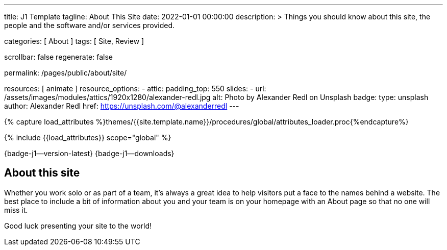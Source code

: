 ---
title:                                  J1 Template
tagline:                                About This Site
date:                                   2022-01-01 00:00:00
description: >
                                        Things you should know about this site,
                                        the people and the software and/or
                                        services provided.

categories:                             [ About ]
tags:                                   [ Site, Review ]

scrollbar:                              false
regenerate:                             false

permalink:                              /pages/public/about/site/

resources:                              [ animate ]
resource_options:
  - attic:
      padding_top:                      550
      slides:
        - url:                          /assets/images/modules/attics/1920x1280/alexander-redl.jpg
          alt:                          Photo by Alexander Redl on Unsplash
          badge:
            type:                       unsplash
            author:                     Alexander Redl
            href:                       https://unsplash.com/@alexanderredl
---

// Page Initializer
// =============================================================================
// Enable the Liquid Preprocessor
:page-liquid:

// Set (local) page attributes here
// -----------------------------------------------------------------------------
// :page--attr:                         <attr-value>

// Attribute settings for section control
//
:badges-enabled:                        true

//  Load Liquid procedures
// -----------------------------------------------------------------------------
{% capture load_attributes %}themes/{{site.template.name}}/procedures/global/attributes_loader.proc{%endcapture%}

// Load page attributes
// -----------------------------------------------------------------------------
{% include {{load_attributes}} scope="global" %}

// Page content
// {badge-j1--license} {badge-j1--version-latest} {badge-j1-gh--last-commit} {badge-j1--downloads}
// ~~~~~~~~~~~~~~~~~~~~~~~~~~~~~~~~~~~~~~~~~~~~~~~~~~~~~~~~~~~~~~~~~~~~~~~~~~~~~
ifeval::[{badges-enabled} == true]
{badge-j1--version-latest} {badge-j1--downloads}
endif::[]

// Include sub-documents (if any)
// -----------------------------------------------------------------------------

== About this site

Whether you work solo or as part of a team, it’s always a great idea to
help visitors put a face to the names behind a website. The best place to
include a bit of information about you and your team is on your homepage with
an About page so that no one will miss it.

Good luck presenting your site to the world!
